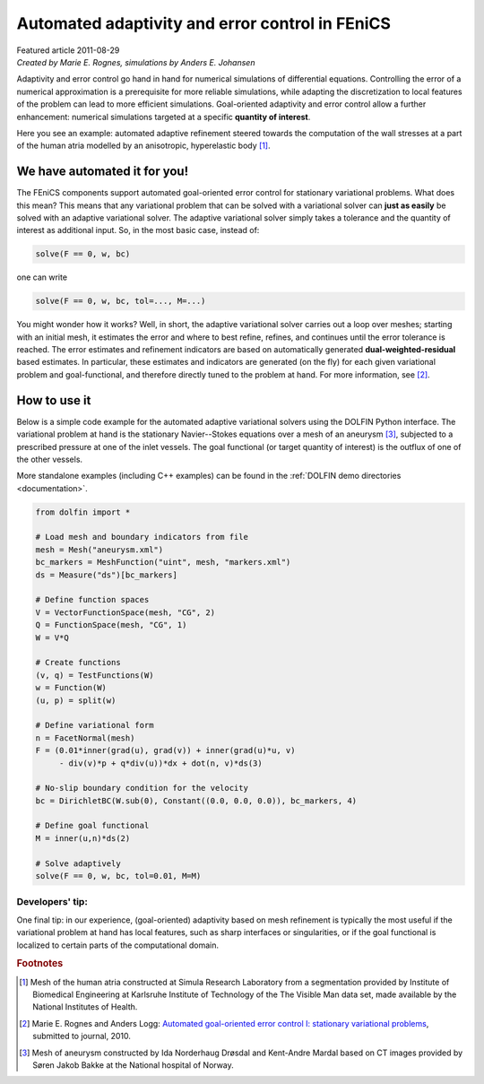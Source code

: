 ################################################
Automated adaptivity and error control in FEniCS
################################################

| Featured article 2011-08-29
| *Created by Marie E. Rognes, simulations by Anders E. Johansen*

Adaptivity and error control go hand in hand for numerical simulations
of differential equations. Controlling the error of a numerical
approximation is a prerequisite for more reliable simulations, while
adapting the discretization to local features of the problem can lead
to more efficient simulations. Goal-oriented adaptivity and error
control allow a further enhancement: numerical simulations targeted at
a specific **quantity of interest**.

.. image:: images/atria_whole.png

.. image:: images/atria_zoom.gif

Here you see an example: automated adaptive refinement steered towards
the computation of the wall stresses at a part of the human atria
modelled by an anisotropic, hyperelastic body [#]_.

*****************************
We have automated it for you!
*****************************

The FEniCS components support automated goal-oriented error control
for stationary variational problems. What does this mean? This means
that any variational problem that can be solved with a variational
solver can **just as easily** be solved with an adaptive variational
solver. The adaptive variational solver simply takes a tolerance and
the quantity of interest as additional input. So, in the most basic
case, instead of:

.. code-block:: python

    solve(F == 0, w, bc)

one can write

.. code-block:: python

    solve(F == 0, w, bc, tol=..., M=...)

You might wonder how it works? Well, in short, the adaptive
variational solver carries out a loop over meshes; starting with an
initial mesh, it estimates the error and where to best refine,
refines, and continues until the error tolerance is reached. The error
estimates and refinement indicators are based on automatically
generated **dual-weighted-residual** based estimates. In particular,
these estimates and indicators are generated (on the fly) for each
given variational problem and goal-functional, and therefore directly
tuned to the problem at hand. For more information, see [#]_.

**************
How to use it
**************

.. image:: images/navier_stokes_solution.png

Below is a simple code example for the automated adaptive variational
solvers using the DOLFIN Python interface. The variational problem at
hand is the stationary Navier--Stokes equations over a mesh of an
aneurysm [#]_, subjected to a prescribed pressure at one of the inlet
vessels. The goal functional (or target quantity of interest) is the
outflux of one of the other vessels.

More standalone examples (including C++ examples) can be found in the
:ref:`DOLFIN demo directories <documentation>`.

.. code-block:: python

    from dolfin import *

    # Load mesh and boundary indicators from file
    mesh = Mesh("aneurysm.xml")
    bc_markers = MeshFunction("uint", mesh, "markers.xml")
    ds = Measure("ds")[bc_markers]

    # Define function spaces
    V = VectorFunctionSpace(mesh, "CG", 2)
    Q = FunctionSpace(mesh, "CG", 1)
    W = V*Q

    # Create functions
    (v, q) = TestFunctions(W)
    w = Function(W)
    (u, p) = split(w)

    # Define variational form
    n = FacetNormal(mesh)
    F = (0.01*inner(grad(u), grad(v)) + inner(grad(u)*u, v)
         - div(v)*p + q*div(u))*dx + dot(n, v)*ds(3)

    # No-slip boundary condition for the velocity
    bc = DirichletBC(W.sub(0), Constant((0.0, 0.0, 0.0)), bc_markers, 4)

    # Define goal functional
    M = inner(u,n)*ds(2)

    # Solve adaptively
    solve(F == 0, w, bc, tol=0.01, M=M)

----------------
Developers' tip:
----------------

One final tip: in our experience, (goal-oriented) adaptivity based on
mesh refinement is typically the most useful if the variational
problem at hand has local features, such as sharp interfaces or
singularities, or if the goal functional is localized to certain parts
of the computational domain.

.. rubric:: Footnotes

.. [#] Mesh of the human atria constructed at Simula Research
       Laboratory from a segmentation provided by Institute of
       Biomedical Engineering at Karlsruhe Institute of Technology of
       the The Visible Man data set, made available by the National
       Institutes of Health.

.. [#] Marie E. Rognes and Anders Logg: `Automated goal-oriented error
       control I: stationary variational problems
       <http://home.simula.no/~logg/pub/papers/RognesLogg2010a.pdf>`__,
       submitted to journal, 2010.

.. [#] Mesh of aneurysm constructed by Ida Norderhaug Drøsdal and
       Kent-Andre Mardal based on CT images provided by Søren Jakob
       Bakke at the National hospital of Norway.

